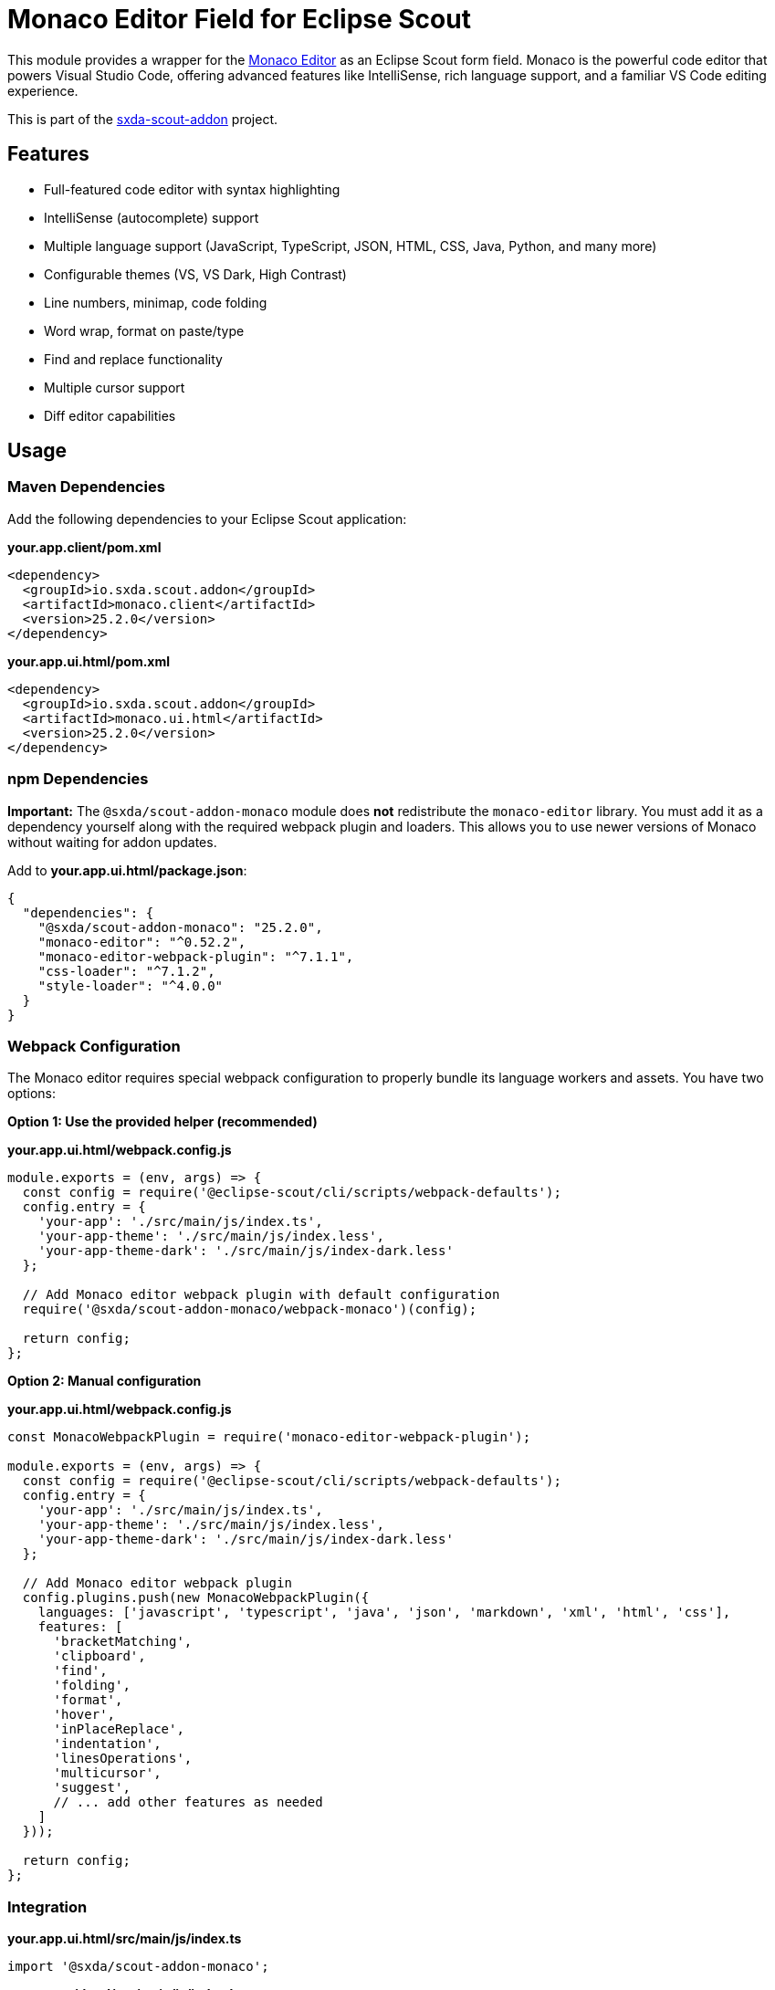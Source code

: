 = Monaco Editor Field for Eclipse Scout

This module provides a wrapper for the link:https://microsoft.github.io/monaco-editor/[Monaco Editor] as an Eclipse Scout form field. Monaco is the powerful code editor that powers Visual Studio Code, offering advanced features like IntelliSense, rich language support, and a familiar VS Code editing experience.

This is part of the link:https://github.com/nisrael/sxda-scout-addon[sxda-scout-addon] project.

== Features

- Full-featured code editor with syntax highlighting
- IntelliSense (autocomplete) support
- Multiple language support (JavaScript, TypeScript, JSON, HTML, CSS, Java, Python, and many more)
- Configurable themes (VS, VS Dark, High Contrast)
- Line numbers, minimap, code folding
- Word wrap, format on paste/type
- Find and replace functionality
- Multiple cursor support
- Diff editor capabilities

== Usage

=== Maven Dependencies

Add the following dependencies to your Eclipse Scout application:

**your.app.client/pom.xml**

[source,xml]
----
<dependency>
  <groupId>io.sxda.scout.addon</groupId>
  <artifactId>monaco.client</artifactId>
  <version>25.2.0</version>
</dependency>
----

**your.app.ui.html/pom.xml**
[source,xml]
----
<dependency>
  <groupId>io.sxda.scout.addon</groupId>
  <artifactId>monaco.ui.html</artifactId>
  <version>25.2.0</version>
</dependency>
----

=== npm Dependencies

**Important:** The `@sxda/scout-addon-monaco` module does **not** redistribute the `monaco-editor` library. You must add it as a dependency yourself along with the required webpack plugin and loaders. This allows you to use newer versions of Monaco without waiting for addon updates.

Add to **your.app.ui.html/package.json**:
[source,json]
----
{
  "dependencies": {
    "@sxda/scout-addon-monaco": "25.2.0",
    "monaco-editor": "^0.52.2",
    "monaco-editor-webpack-plugin": "^7.1.1",
    "css-loader": "^7.1.2",
    "style-loader": "^4.0.0"
  }
}
----

=== Webpack Configuration

The Monaco editor requires special webpack configuration to properly bundle its language workers and assets. You have two options:

**Option 1: Use the provided helper (recommended)**

**your.app.ui.html/webpack.config.js**
[source,javascript]
----
module.exports = (env, args) => {
  const config = require('@eclipse-scout/cli/scripts/webpack-defaults');
  config.entry = {
    'your-app': './src/main/js/index.ts',
    'your-app-theme': './src/main/js/index.less',
    'your-app-theme-dark': './src/main/js/index-dark.less'
  };

  // Add Monaco editor webpack plugin with default configuration
  require('@sxda/scout-addon-monaco/webpack-monaco')(config);

  return config;
};
----

**Option 2: Manual configuration**

**your.app.ui.html/webpack.config.js**
[source,javascript]
----
const MonacoWebpackPlugin = require('monaco-editor-webpack-plugin');

module.exports = (env, args) => {
  const config = require('@eclipse-scout/cli/scripts/webpack-defaults');
  config.entry = {
    'your-app': './src/main/js/index.ts',
    'your-app-theme': './src/main/js/index.less',
    'your-app-theme-dark': './src/main/js/index-dark.less'
  };

  // Add Monaco editor webpack plugin
  config.plugins.push(new MonacoWebpackPlugin({
    languages: ['javascript', 'typescript', 'java', 'json', 'markdown', 'xml', 'html', 'css'],
    features: [
      'bracketMatching',
      'clipboard',
      'find',
      'folding',
      'format',
      'hover',
      'inPlaceReplace',
      'indentation',
      'linesOperations',
      'multicursor',
      'suggest',
      // ... add other features as needed
    ]
  }));

  return config;
};
----

=== Integration

**your.app.ui.html/src/main/js/index.ts**
[source,typescript]
----
import '@sxda/scout-addon-monaco';
----

**your.app.ui.html/src/main/js/index.less**
[source,less]
----
@import "@sxda/scout-addon-monaco/dist/monaco-theme.css";
----

**your.app.ui.html/src/main/js/index-dark.less**
[source,less]
----
@import "@sxda/scout-addon-monaco/dist/monaco-theme-dark.css";
----

=== Creating a Form Field

[source,java]
----
import io.sxda.scout.addon.monaco.client.monacofield.AbstractMonacoField;

@Order(1000)
public class CodeField extends AbstractMonacoField {
  @Override
  protected int getConfiguredGridW() {
    return 2;
  }

  @Override
  protected String getConfiguredLabel() {
    return TEXTS.get("Code");
  }

  @Override
  protected String getConfiguredLanguage() {
    return "java";
  }

  @Override
  protected String getConfiguredTheme() {
    return "vs-dark";
  }

  @Override
  protected int getConfiguredTabSize() {
    return 2;
  }

  @Override
  protected boolean getConfiguredLineNumbers() {
    return true;
  }

  @Override
  protected boolean getConfiguredMinimap() {
    return true;
  }

  @Override
  protected boolean getConfiguredWordWrap() {
    return false;
  }

  @Override
  protected boolean getConfiguredFolding() {
    return true;
  }

  @Override
  protected boolean getConfiguredInsertSpaces() {
    return true;
  }
}
----

== Configuration Properties

The `AbstractMonacoField` supports the following configuration properties:

[cols="1,1,1,3",options="header"]
|===
| Property | Type | Default | Description

| `language`
| String
| `"plaintext"`
| Programming language for syntax highlighting

| `theme`
| String
| `"vs"`
| Editor theme (`"vs"`, `"vs-dark"`, `"hc-black"`)

| `lineNumbers`
| boolean
| `true`
| Show line numbers

| `minimap`
| boolean
| `true`
| Show minimap overview

| `wordWrap`
| boolean
| `false`
| Enable word wrapping

| `fontSize`
| int
| `14`
| Font size in pixels

| `tabSize`
| int
| `4`
| Number of spaces per tab

| `insertSpaces`
| boolean
| `true`
| Insert spaces instead of tabs

| `automaticLayout`
| boolean
| `true`
| Automatically resize editor

| `folding`
| boolean
| `true`
| Enable code folding

| `renderWhitespace`
| String
| `"none"`
| How to render whitespace (`"none"`, `"boundary"`, `"selection"`, `"trailing"`, `"all"`)

| `scrollBeyondLastLine`
| boolean
| `false`
| Allow scrolling beyond last line

| `formatOnPaste`
| boolean
| `false`
| Format code when pasting

| `formatOnType`
| boolean
| `false`
| Format code while typing

| `readOnly`
| boolean
| `false`
| Make editor read-only
|===


== Supported Languages

Monaco Editor supports syntax highlighting and IntelliSense for many languages. You can specify the language using its identifier string:

- **Web Technologies**: `javascript`, `typescript`, `json`, `html`, `css`, `scss`, `less`, `xml`
- **Programming Languages**: `java`, `csharp`, `cpp`, `python`, `go`, `rust`, `php`, `ruby`
- **Markup & Data**: `markdown`, `yaml`, `toml`, `ini`
- **Database**: `sql`, `mysql`, `pgsql`, `redis`
- **Shell & Config**: `shell`, `bash`, `powershell`, `dockerfile`
- **And many more...**

The language support depends on which languages you include in your webpack configuration (see Webpack Configuration section above).

== Themes

Monaco Editor comes with three built-in themes:

- `"vs"` - Visual Studio Light theme (default)
- `"vs-dark"` - Visual Studio Dark theme
- `"hc-black"` - High Contrast Black theme (for accessibility)

== Architecture

The Monaco module follows Scout's three-tier architecture:

1. **Java Client** (`monaco.client`): Contains `IMonacoField` interface and `AbstractMonacoField` base class
2. **Java HTML UI** (`monaco.ui.html`): Contains `JsonMonacoField` adapter for JSON serialization
3. **TypeScript Module** (`@sxda/scout-addon-monaco`): Contains `MonacoField` widget that integrates with Monaco Editor

Changes flow bidirectionally between Java and the browser through JSON messages over WebSocket.

== License

Eclipse Public License 2.0 - https://www.eclipse.org/legal/epl-2.0/

SPDX-License-Identifier: EPL-2.0
